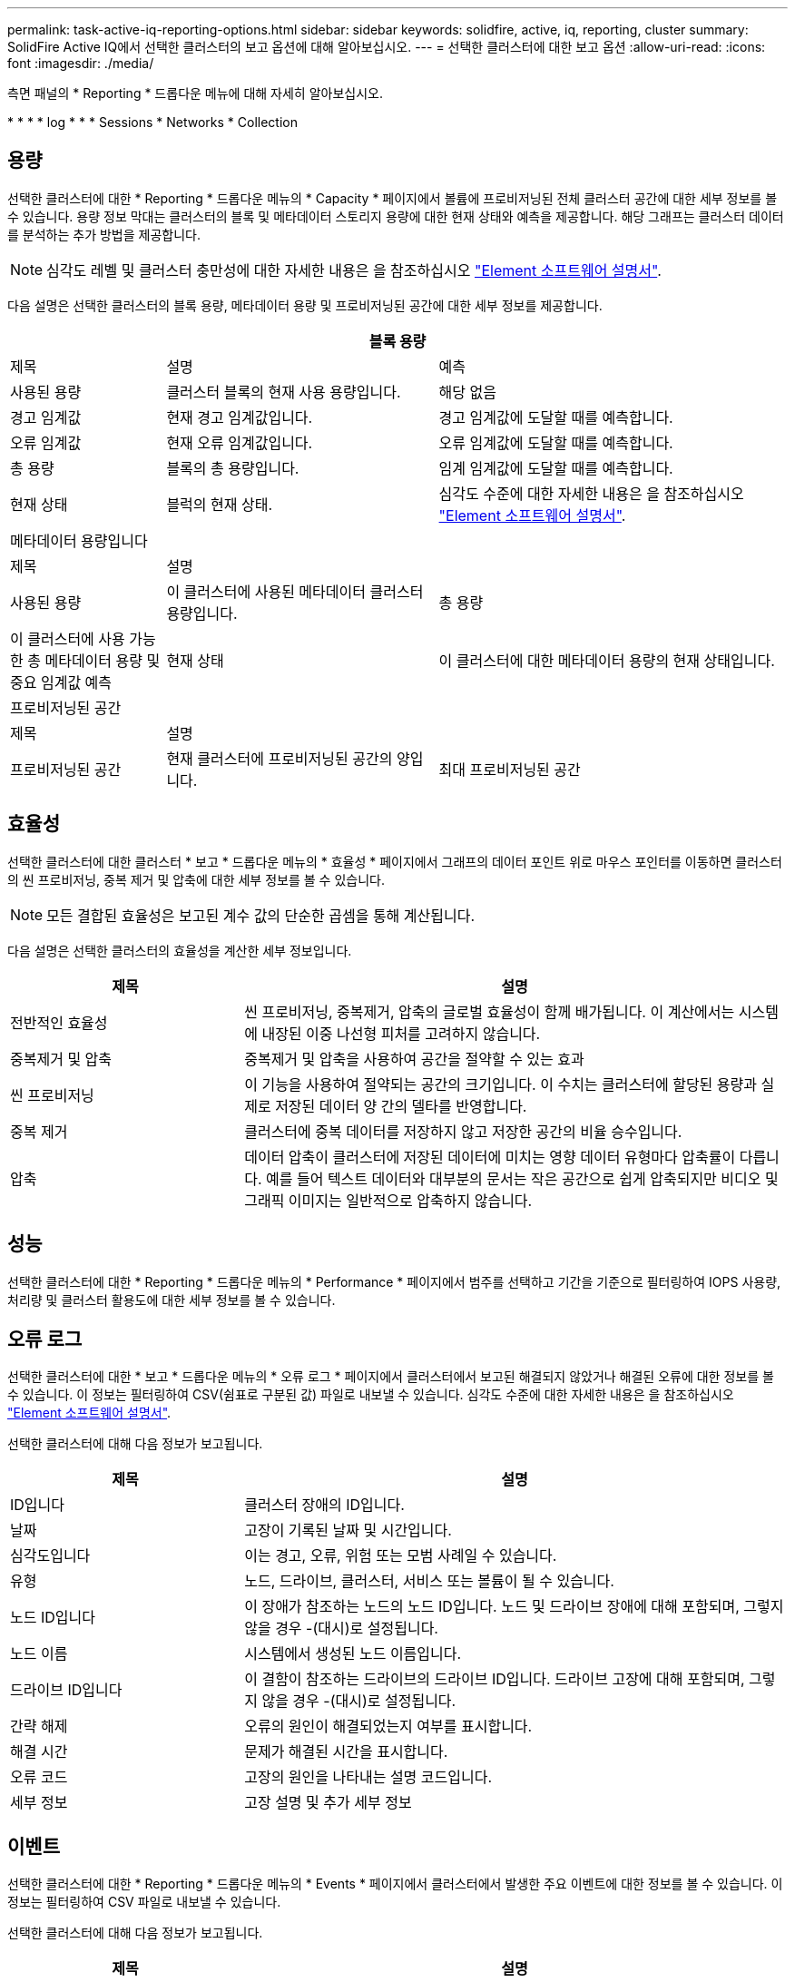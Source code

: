 ---
permalink: task-active-iq-reporting-options.html 
sidebar: sidebar 
keywords: solidfire, active, iq, reporting, cluster 
summary: SolidFire Active IQ에서 선택한 클러스터의 보고 옵션에 대해 알아보십시오. 
---
= 선택한 클러스터에 대한 보고 옵션
:allow-uri-read: 
:icons: font
:imagesdir: ./media/


[role="lead"]
측면 패널의 * Reporting * 드롭다운 메뉴에 대해 자세히 알아보십시오.

* 
* 
* 
*  log
* 
* 
*  Sessions
*  Networks
*  Collection




== 용량

선택한 클러스터에 대한 * Reporting * 드롭다운 메뉴의 * Capacity * 페이지에서 볼륨에 프로비저닝된 전체 클러스터 공간에 대한 세부 정보를 볼 수 있습니다. 용량 정보 막대는 클러스터의 블록 및 메타데이터 스토리지 용량에 대한 현재 상태와 예측을 제공합니다. 해당 그래프는 클러스터 데이터를 분석하는 추가 방법을 제공합니다.


NOTE: 심각도 레벨 및 클러스터 충만성에 대한 자세한 내용은 을 참조하십시오 https://docs.netapp.com/us-en/element-software/index.html["Element 소프트웨어 설명서"^].

다음 설명은 선택한 클러스터의 블록 용량, 메타데이터 용량 및 프로비저닝된 공간에 대한 세부 정보를 제공합니다.

[cols="20,35,45"]
|===
3+| 블록 용량 


| 제목 | 설명 | 예측 


| 사용된 용량 | 클러스터 블록의 현재 사용 용량입니다. | 해당 없음 


| 경고 임계값 | 현재 경고 임계값입니다. | 경고 임계값에 도달할 때를 예측합니다. 


| 오류 임계값 | 현재 오류 임계값입니다. | 오류 임계값에 도달할 때를 예측합니다. 


| 총 용량 | 블록의 총 용량입니다. | 임계 임계값에 도달할 때를 예측합니다. 


| 현재 상태 | 블럭의 현재 상태. | 심각도 수준에 대한 자세한 내용은 을 참조하십시오 https://docs.netapp.com/us-en/element-software/index.html["Element 소프트웨어 설명서"^]. 


3+| 메타데이터 용량입니다 


| 제목 2+| 설명 


| 사용된 용량  a| 
이 클러스터에 사용된 메타데이터 클러스터 용량입니다.



| 총 용량  a| 
이 클러스터에 사용 가능한 총 메타데이터 용량 및 중요 임계값 예측



| 현재 상태  a| 
이 클러스터에 대한 메타데이터 용량의 현재 상태입니다.



3+| 프로비저닝된 공간 


| 제목 2+| 설명 


| 프로비저닝된 공간  a| 
현재 클러스터에 프로비저닝된 공간의 양입니다.



| 최대 프로비저닝된 공간  a| 
클러스터에서 프로비저닝할 수 있는 최대 공간입니다.

|===


== 효율성

선택한 클러스터에 대한 클러스터 * 보고 * 드롭다운 메뉴의 * 효율성 * 페이지에서 그래프의 데이터 포인트 위로 마우스 포인터를 이동하면 클러스터의 씬 프로비저닝, 중복 제거 및 압축에 대한 세부 정보를 볼 수 있습니다.


NOTE: 모든 결합된 효율성은 보고된 계수 값의 단순한 곱셈을 통해 계산됩니다.

다음 설명은 선택한 클러스터의 효율성을 계산한 세부 정보입니다.

[cols="30,70"]
|===
| 제목 | 설명 


| 전반적인 효율성 | 씬 프로비저닝, 중복제거, 압축의 글로벌 효율성이 함께 배가됩니다. 이 계산에서는 시스템에 내장된 이중 나선형 피처를 고려하지 않습니다. 


| 중복제거 및 압축 | 중복제거 및 압축을 사용하여 공간을 절약할 수 있는 효과 


| 씬 프로비저닝 | 이 기능을 사용하여 절약되는 공간의 크기입니다. 이 수치는 클러스터에 할당된 용량과 실제로 저장된 데이터 양 간의 델타를 반영합니다. 


| 중복 제거 | 클러스터에 중복 데이터를 저장하지 않고 저장한 공간의 비율 승수입니다. 


| 압축 | 데이터 압축이 클러스터에 저장된 데이터에 미치는 영향 데이터 유형마다 압축률이 다릅니다. 예를 들어 텍스트 데이터와 대부분의 문서는 작은 공간으로 쉽게 압축되지만 비디오 및 그래픽 이미지는 일반적으로 압축하지 않습니다. 
|===


== 성능

선택한 클러스터에 대한 * Reporting * 드롭다운 메뉴의 * Performance * 페이지에서 범주를 선택하고 기간을 기준으로 필터링하여 IOPS 사용량, 처리량 및 클러스터 활용도에 대한 세부 정보를 볼 수 있습니다.



== 오류 로그

선택한 클러스터에 대한 * 보고 * 드롭다운 메뉴의 * 오류 로그 * 페이지에서 클러스터에서 보고된 해결되지 않았거나 해결된 오류에 대한 정보를 볼 수 있습니다. 이 정보는 필터링하여 CSV(쉼표로 구분된 값) 파일로 내보낼 수 있습니다. 심각도 수준에 대한 자세한 내용은 을 참조하십시오 https://docs.netapp.com/us-en/element-software/index.html["Element 소프트웨어 설명서"^].

선택한 클러스터에 대해 다음 정보가 보고됩니다.

[cols="30,70"]
|===
| 제목 | 설명 


| ID입니다 | 클러스터 장애의 ID입니다. 


| 날짜 | 고장이 기록된 날짜 및 시간입니다. 


| 심각도입니다 | 이는 경고, 오류, 위험 또는 모범 사례일 수 있습니다. 


| 유형 | 노드, 드라이브, 클러스터, 서비스 또는 볼륨이 될 수 있습니다. 


| 노드 ID입니다 | 이 장애가 참조하는 노드의 노드 ID입니다. 노드 및 드라이브 장애에 대해 포함되며, 그렇지 않을 경우 -(대시)로 설정됩니다. 


| 노드 이름 | 시스템에서 생성된 노드 이름입니다. 


| 드라이브 ID입니다 | 이 결함이 참조하는 드라이브의 드라이브 ID입니다. 드라이브 고장에 대해 포함되며, 그렇지 않을 경우 -(대시)로 설정됩니다. 


| 간략 해제 | 오류의 원인이 해결되었는지 여부를 표시합니다. 


| 해결 시간 | 문제가 해결된 시간을 표시합니다. 


| 오류 코드 | 고장의 원인을 나타내는 설명 코드입니다. 


| 세부 정보 | 고장 설명 및 추가 세부 정보 
|===


== 이벤트

선택한 클러스터에 대한 * Reporting * 드롭다운 메뉴의 * Events * 페이지에서 클러스터에서 발생한 주요 이벤트에 대한 정보를 볼 수 있습니다. 이 정보는 필터링하여 CSV 파일로 내보낼 수 있습니다.

선택한 클러스터에 대해 다음 정보가 보고됩니다.

[cols="30,70"]
|===
| 제목 | 설명 


| 이벤트 ID입니다 | 각 이벤트와 연결된 고유 ID입니다. 


| 이벤트 시간 | 이벤트가 발생한 시간입니다. 


| 유형 | 로깅되는 이벤트 유형(예: API 이벤트 또는 클론 이벤트) 를 참조하십시오 https://docs.netapp.com/us-en/element-software/index.html["Element 소프트웨어 설명서"^] 를 참조하십시오. 


| 메시지 | 이벤트와 연결된 메시지입니다. 


| 서비스 ID입니다 | 이벤트를 보고한 서비스(해당하는 경우) 


| 노드 ID입니다 | 이벤트를 보고한 노드입니다(해당하는 경우). 


| 드라이브 ID입니다 | 이벤트를 보고한 드라이브입니다(해당하는 경우). 


| 세부 정보 | 이벤트가 발생한 이유를 식별하는 데 도움이 되는 정보입니다. 
|===


== 경고

선택한 클러스터에 대한 * Reporting * 드롭다운 메뉴의 * Alerts * 페이지에서 미해결 또는 해결된 클러스터 경고를 볼 수 있습니다. 이 정보는 필터링하여 CSV 파일로 내보낼 수 있습니다. 심각도 수준에 대한 자세한 내용은 을 참조하십시오 https://docs.netapp.com/us-en/element-software/index.html["Element 소프트웨어 설명서"^].

선택한 클러스터에 대해 다음 정보가 보고됩니다.

[cols="30,70"]
|===
| 제목 | 설명 


| 트리거됨 | 클러스터 자체가 아닌 SolidFire Active IQ에서 경고가 트리거된 시간입니다. 


| 마지막 알림 | 가장 최근의 경고 이메일이 전송된 시간입니다. 


| 간략 해제 | 경고의 원인이 해결되었는지 여부를 표시합니다. 


| 정책 | 사용자 정의 알림 정책 이름입니다. 


| 심각도입니다 | 경고 정책이 생성된 시점에 할당된 심각도입니다. 


| 목적지 | 경고 이메일을 수신하기 위해 선택한 이메일 주소. 


| 트리거 | 알림을 트리거한 사용자 정의 설정입니다. 
|===


== iSCSI 세션

선택한 클러스터에 대한 * 보고 * 드롭다운 메뉴의 * iSCSI 세션 * 페이지에서 클러스터의 활성 세션 수와 클러스터에서 발생한 iSCSI 세션 수에 대한 세부 정보를 볼 수 있습니다.

.iSCSI 세션 예제를 확장합니다
====
image:iscsi_sessions.PNG["iSCSI 세션"]

====
그래프의 데이터 포인트 위로 마우스 포인터를 이동하면 정의된 기간의 세션 수를 확인할 수 있습니다.

* Active Sessions(활성 세션): 클러스터에서 연결되어 활성 상태인 iSCSI 세션 수입니다.
* Peak Active Sessions(최대 활성 세션): 지난 24시간 동안 클러스터에서 발생한 최대 iSCSI 세션 수입니다.



NOTE: 이 데이터에는 FC 노드에서 생성된 iSCSI 세션이 포함됩니다.



== 가상 네트워크

선택한 클러스터에 대한 * 보고 * 드롭다운 메뉴의 * 가상 네트워크 * 페이지에서 클러스터에 구성된 가상 네트워크에 대한 다음 정보를 볼 수 있습니다.

[cols="30,70"]
|===
| 제목 | 설명 


| ID입니다 | VLAN 네트워크의 고유 ID입니다. 시스템에 의해 할당됩니다. 


| 이름 | VLAN 네트워크의 고유한 사용자 할당 이름입니다. 


| VLAN ID입니다 | 가상 네트워크가 생성될 때 할당된 VLAN 태그. 


| VIP | 가상 네트워크에 할당된 스토리지 가상 IP 주소입니다. 


| 넷마스크 | 이 가상 네트워크의 넷마스크입니다. 


| 게이트웨이 | 가상 네트워크 게이트웨이의 고유 IP 주소입니다. VRF가 활성화되어 있어야 합니다. 


| VRF 활성화 | 가상 라우팅 및 전달이 활성화되었는지 여부를 표시합니다. 


| IPS 사용 | 가상 네트워크에 사용되는 가상 네트워크 IP 주소의 범위입니다. 
|===


== API 수집

선택한 클러스터에 대한 * Reporting * 드롭다운 메뉴의 * API Collection * 페이지에서 NetApp SolidFire Active IQ에서 사용하는 API 메소드를 볼 수 있습니다. 이러한 방법에 대한 자세한 설명은 를 참조하십시오 link:https://docs.netapp.com/us-en/element-software/api/index.html["Element 소프트웨어 API 설명서"^].


NOTE: SolidFire Active IQ는 이러한 방법 외에도 NetApp 지원 및 엔지니어링에서 클러스터 상태를 모니터링하는 데 사용되는 일부 내부 API 호출을 합니다. 이러한 콜은 잘못 사용될 경우 클러스터 기능에 지장을 줄 수 있으므로 문서화되지 않습니다. SolidFire Active IQ API 컬렉션의 전체 목록이 필요한 경우 NetApp 지원에 문의해야 합니다.



== 자세한 내용을 확인하십시오

https://www.netapp.com/support-and-training/documentation/["NetApp 제품 설명서"^]
